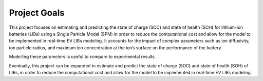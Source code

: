 Project Goals
=============

This project focuses on estimating and predicting the state of charge (SOC) 
and state of health (SOH) for lithium-ion batteries (LIBs) using a Single 
Particle Model (SPM) in order to reduce the computational cost and allow 
for the model to be implemented in real-time EV LIBs modeling. It accounts 
for the impact of complex parameters such as ion diffusivity, ion particle 
radius, and maximum ion concentration at the ion’s surface on the 
performance of the battery.

Modelling these parameters is useful to compare to experimental results. 

Eventually, this project can be expanded to estimate and predict the state 
of charge (SOC) and state of health (SOH) of LIBs, in order to reduce the 
computational cost and allow for the model to be implemented in real-time 
EV LIBs modeling. 

